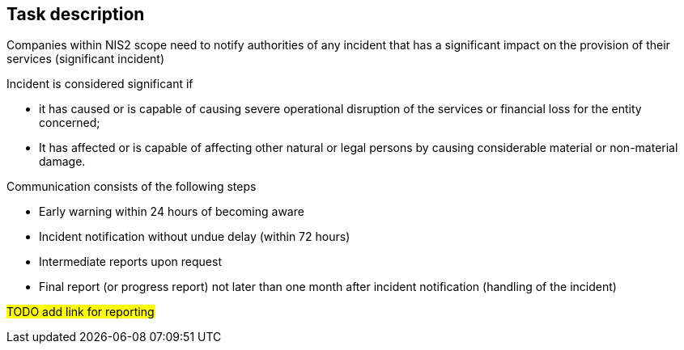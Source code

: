 == Task description

Companies within NIS2 scope need to notify authorities of any incident that has a significant impact on the provision of their services (significant incident)

Incident is considered significant if

* it has caused or is capable of causing severe operational disruption of the services or financial loss for the entity concerned; 
* It has affected or is capable of affecting other natural or legal persons by causing considerable material or non-material damage.

Communication consists of the following steps

* Early warning within 24 hours of becoming aware
* Incident notification without undue delay (within 72 hours)
* Intermediate reports upon request
* Final report (or progress report) not later than one month after incident notification (handling of the incident)

#TODO add link for reporting#
